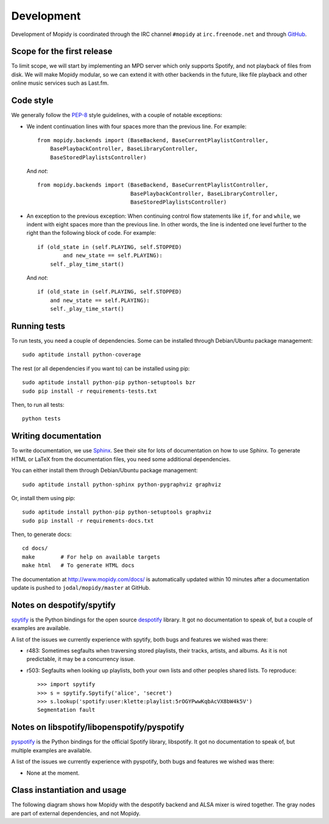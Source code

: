 ***********
Development
***********

Development of Mopidy is coordinated through the IRC channel ``#mopidy`` at
``irc.freenode.net`` and through `GitHub <http://github.com/>`_.


Scope for the first release
===========================

To limit scope, we will start by implementing an MPD server which only
supports Spotify, and not playback of files from disk. We will make Mopidy
modular, so we can extend it with other backends in the future, like file
playback and other online music services such as Last.fm.


Code style
==========

We generally follow the `PEP-8 <http://www.python.org/dev/peps/pep-0008/>`_
style guidelines, with a couple of notable exceptions:

- We indent continuation lines with four spaces more than the previous line.
  For example::

    from mopidy.backends import (BaseBackend, BaseCurrentPlaylistController,
        BasePlaybackController, BaseLibraryController,
        BaseStoredPlaylistsController)

  And *not*::

    from mopidy.backends import (BaseBackend, BaseCurrentPlaylistController,
                                 BasePlaybackController, BaseLibraryController,
                                 BaseStoredPlaylistsController)

- An exception to the previous exception: When continuing control flow
  statements like ``if``, ``for`` and ``while``, we indent with eight spaces
  more than the previous line. In other words, the line is indented one level
  further to the right than the following block of code. For example::

    if (old_state in (self.PLAYING, self.STOPPED)
            and new_state == self.PLAYING):
        self._play_time_start()

  And *not*::

    if (old_state in (self.PLAYING, self.STOPPED)
        and new_state == self.PLAYING):
        self._play_time_start()


Running tests
=============

To run tests, you need a couple of dependencies. Some can be installed through
Debian/Ubuntu package management::

    sudo aptitude install python-coverage

The rest (or all dependencies if you want to) can be installed using pip::

    sudo aptitude install python-pip python-setuptools bzr
    sudo pip install -r requirements-tests.txt

Then, to run all tests::

    python tests


Writing documentation
=====================

To write documentation, we use `Sphinx <http://sphinx.pocoo.org/>`_. See their
site for lots of documentation on how to use Sphinx. To generate HTML or LaTeX
from the documentation files, you need some additional dependencies.

You can either install them through Debian/Ubuntu package management::

    sudo aptitude install python-sphinx python-pygraphviz graphviz

Or, install them using pip::

    sudo aptitude install python-pip python-setuptools graphviz
    sudo pip install -r requirements-docs.txt

Then, to generate docs::

    cd docs/
    make        # For help on available targets
    make html   # To generate HTML docs

The documentation at http://www.mopidy.com/docs/ is automatically updated
within 10 minutes after a documentation update is pushed to
``jodal/mopidy/master`` at GitHub.


Notes on despotify/spytify
==========================

`spytify <http://despotify.svn.sourceforge.net/viewvc/despotify/src/bindings/python/>`_
is the Python bindings for the open source `despotify <http://despotify.se/>`_
library. It got no documentation to speak of, but a couple of examples are
available.

A list of the issues we currently experience with spytify, both bugs and
features we wished was there:

* r483: Sometimes segfaults when traversing stored playlists, their tracks,
  artists, and albums. As it is not predictable, it may be a concurrency issue.

* r503: Segfaults when looking up playlists, both your own lists and other
  peoples shared lists. To reproduce::

    >>> import spytify
    >>> s = spytify.Spytify('alice', 'secret')
    >>> s.lookup('spotify:user:klette:playlist:5rOGYPwwKqbAcVX8bW4k5V')
    Segmentation fault


Notes on libspotify/libopenspotify/pyspotify
============================================

`pyspotify <http://github.com/winjer/pyspotify/>`_ is the Python bindings for
the official Spotify library, libspotify. It got no documentation to speak of,
but multiple examples are available.

A list of the issues we currently experience with pyspotify, both bugs and
features we wished was there:

* None at the moment.


Class instantiation and usage
=============================

The following diagram shows how Mopidy with the despotify backend and ALSA
mixer is wired together. The gray nodes are part of external dependencies, and
not Mopidy.

.. digraph:: class_instantiation_and_usage

    "spytify" [ color="gray" ]
    "despotify" [ color="gray" ]
    "alsaaudio" [ color="gray" ]
    "__main__" -> "MpdServer" [ label="create 1" ]
    "__main__" -> "AlsaMixer" [ label="create 1" ]
    "__main__" -> "DespotifyBackend" [ label="create 1" ]
    "MpdServer" -> "MpdSession" [ label="create 1 per client" ]
    "MpdSession" -> "MpdHandler" [ label="pass MPD requests to" ]
    "MpdHandler" -> "DespotifyBackend" [ label="use backend API" ]
    "DespotifyBackend" -> "spytify" [ label="use Python wrapper" ]
    "spytify" -> "despotify" [ label="use C library" ]
    "DespotifyBackend" -> "AlsaMixer" [ label="use mixer API" ]
    "AlsaMixer" -> "alsaaudio" [ label="use Python library" ]
